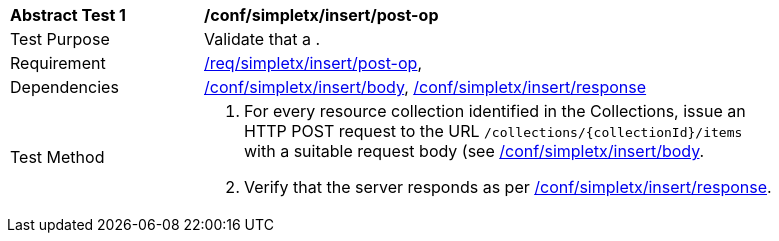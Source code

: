 [[ats_simplextx_insert-post-op]]
[width="90%",cols="2,6a"]
|===
^|*Abstract Test {counter:ats-id}* |*/conf/simpletx/insert/post-op*
^|Test Purpose |Validate that a .
^|Requirement |<<req_simpletx_insert-post-op,/req/simpletx/insert/post-op>>,
^|Dependencies |<<ats_simplextx_insert_body,/conf/simpletx/insert/body>>, <<ats_simplextx_insert_response,/conf/simpletx/insert/response>>
^|Test Method |. For every resource collection identified in the Collections, issue an HTTP POST request to the URL `/collections/{collectionId}/items` with a suitable request body (see <<ats_simplextx_insert_body,/conf/simpletx/insert/body>>.
. Verify that the server responds as per <<ats_simplextx_insert_response,/conf/simpletx/insert/response>>.
|===
